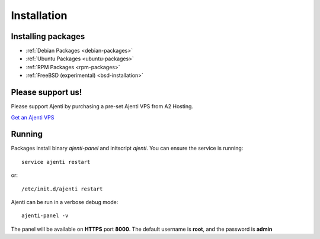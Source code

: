 Installation
************

Installing packages
===================

* :ref:`Debian Packages <debian-packages>`
* :ref:`Ubuntu Packages <ubuntu-packages>`
* :ref:`RPM Packages <rpm-packages>`
* :ref:`FreeBSD (experimental) <bsd-installation>`

Please support us!
==================

Please support Ajenti by purchasing a pre-set Ajenti VPS from A2 Hosting.

.. image:: /_static/a2hosting.png

`Get an Ajenti VPS <https://affiliates.a2hosting.com/idevaffiliate.php?id=3660&url=304>`_

Running
=======

Packages install binary *ajenti-panel* and initscript *ajenti*.
You can ensure the service is running::

    service ajenti restart

or::

    /etc/init.d/ajenti restart


Ajenti can be run in a verbose debug mode::

    ajenti-panel -v

The panel will be available on **HTTPS** port **8000**. The default username is **root**, and the password is **admin**